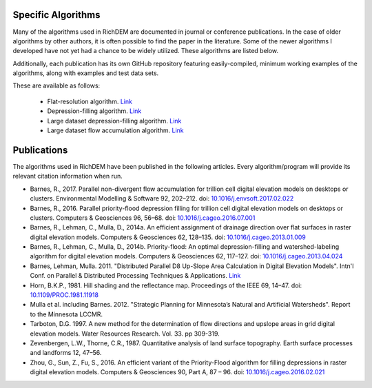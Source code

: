 Specific Algorithms
===================
Many of the algorithms used in RichDEM are documented in journal or conference
publications. In the case of older algorithms by other authors, it is often
possible to find the paper in the literature. Some of the newer algorithms I
developed have not yet had a chance to be widely utilized. These algorithms are
listed below.

Additionally, each publication has its own GitHub repository featuring
easily-compiled, minimum working examples of the algorithms, along with examples
and test data sets.

These are available as follows:

 * Flat-resolution algorithm. `Link <https://github.com/r-barnes/Barnes2013-FlatSurfaces>`_
 * Depression-filling algorithm. `Link <https://github.com/r-barnes/Barnes2013-Depressions>`_
 * Large dataset depression-filling algorithm. `Link <https://github.com/r-barnes/Barnes2016-ParallelPriorityFlood>`_
 * Large dataset flow accumulation algorithm. `Link <https://github.com/r-barnes/Barnes2016-ParallelFlowAccum>`_



Publications
============
The algorithms used in RichDEM have been published in the following articles. Every algorithm/program will provide its relevant citation information when run.

* Barnes, R., 2017. Parallel non-divergent flow accumulation for trillion cell digital elevation models on desktops or clusters. Environmental Modelling & Software 92, 202–212. doi: `10.1016/j.envsoft.2017.02.022 <https://doi.org/10.1016/j.envsoft.2017.02.022>`_

* Barnes, R., 2016. Parallel priority-flood depression filling for trillion cell digital elevation models on desktops or clusters. Computers & Geosciences 96, 56–68. doi: `10.1016/j.cageo.2016.07.001 <https://doi.org/10.1016/j.cageo.2016.07.001>`_

* Barnes, R., Lehman, C., Mulla, D., 2014a. An efficient assignment of drainage direction over flat surfaces in raster digital elevation models. Computers & Geosciences 62, 128–135. doi: `10.1016/j.cageo.2013.01.009 <https://doi.org/10.1016/j.cageo.2013.01.009>`_

* Barnes, R., Lehman, C., Mulla, D., 2014b. Priority-flood: An optimal depression-filling and watershed-labeling algorithm for digital elevation models. Computers & Geosciences 62, 117–127. doi: `10.1016/j.cageo.2013.04.024 <https://doi.org/10.1016/j.cageo.2013.04.024>`_

* Barnes, Lehman, Mulla. 2011. "Distributed Parallel D8 Up-Slope Area Calculation in Digital Elevation Models". Intn'l Conf. on Parallel & Distributed Processing Techniques & Applications. `Link <http://rbarnes.org/section/sci/2011_barnes_distributed.pdf>`_

* Horn, B.K.P., 1981. Hill shading and the reflectance map. Proceedings of the IEEE 69, 14–47. doi: `10.1109/PROC.1981.11918 <http://dx.doi.org/10.1109/PROC.1981.11918>`_

* Mulla et al. including Barnes. 2012. "Strategic Planning for Minnesota’s Natural and Artificial Watersheds". Report to the Minnesota LCCMR.

* Tarboton, D.G. 1997. A new method for the determination of flow directions and upslope areas in grid digital elevation models. Water Resources Research. Vol. 33. pp 309-319.

* Zevenbergen, L.W., Thorne, C.R., 1987. Quantitative analysis of land surface topography. Earth surface processes and landforms 12, 47–56.

* Zhou, G., Sun, Z., Fu, S., 2016. An efficient variant of the Priority-Flood algorithm for filling depressions in raster digital elevation models. Computers & Geosciences 90, Part A, 87 – 96. doi: `10.1016/j.cageo.2016.02.021 <http://dx.doi.org/10.1016/j.cageo.2016.02.021>`_
